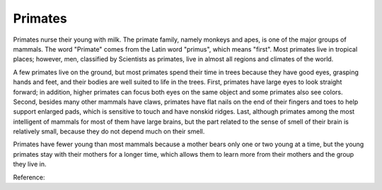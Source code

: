 .. meta::
   :description: Primates nurse their young with milk. The primate family, namely monkeys and apes, is one of the major groups of mammals. The word “Primate” comes from the Lati

Primates
========
.. post:: 26, Feb, 2005
   :category: English Writing Practice
   :author: me
   :nocomments:

.. container:: bvMsg
   :name: msgcns!1BE894DEAF296E0A!131

   Primates nurse their young with milk. The primate family, namely
   monkeys and apes, is one of the major groups of mammals. The word
   "Primate" comes from the Latin word "primus", which means "first".
   Most primates live in tropical places; however, men, classified by
   Scientists as primates, live in almost all regions and climates of
   the world.

    

   A few primates live on the ground, but most primates spend their time
   in trees because they have good eyes, grasping hands and feet, and
   their bodies are well suited to life in the trees. First, primates
   have large eyes to look straight forward; in addition, higher
   primates can focus both eyes on the same object and some primates
   also see colors. Second, besides many other mammals have claws,
   primates have flat nails on the end of their fingers and toes to help
   support enlarged pads, which is sensitive to touch and have nonskid
   ridges. Last, although primates among the most intelligent of mammals
   for most of them have large brains, but the part related to the sense
   of smell of their brain is relatively small, because they do not
   depend much on their smell.

    

   Primates have fewer young than most mammals because a mother bears
   only one or two young at a time, but the young primates stay with
   their mothers for a longer time, which allows them to learn more from
   their mothers and the group they live in.

    

   Reference:

    

